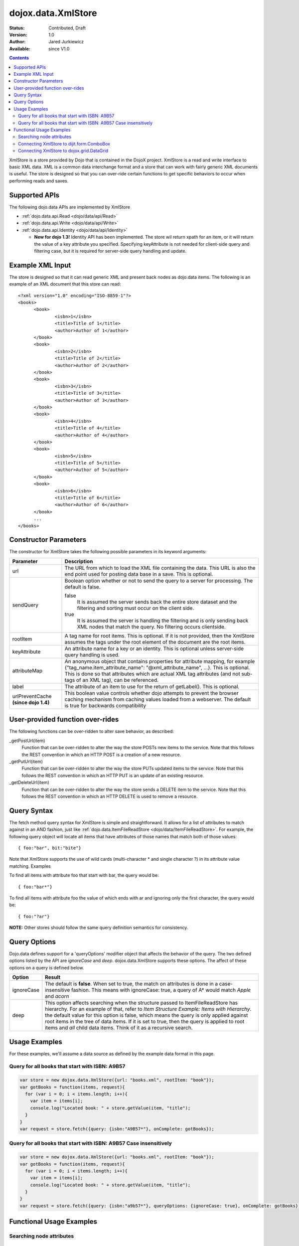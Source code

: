 .. _dojox/data/XmlStore:

dojox.data.XmlStore
===================

:Status: Contributed, Draft
:Version: 1.0
:Author: Jared Jurkiewicz
:Available: since V1.0
 
.. contents::
  :depth: 3


XmlStore is a store provided by Dojo that is contained in the DojoX project. XmlStore is a read and write interface to basic XML data. XML is a common data interchange format and a store that can work with fairly generic XML documents is useful. The store is designed so that you can over-ride certain functions to get specific behaviors to occur when performing reads and saves.

==============
Supported APIs
==============

The following dojo.data APIs are implemented by XmlStore

* :ref:`dojo.data.api.Read <dojo/data/api/Read>`
* :ref:`dojo.data.api.Write <dojo/data/api/Write>`
* :ref:`dojo.data.api.Identity <dojo/data/api/Identity>`  

  * **New for dojo 1.3!**  Identity API has been implemented.  The store wil return xpath for an item, or it will return the value of a key attribute you specified.  Specifying keyAttribute is not needed for client-side query and filtering case, but it is required for server-side query handling and update.


=================
Example XML Input
=================

The store is designed so that it can read generic XML and present back nodes as dojo.data items.  The following is an example of an XML document that this store can read:

::

  <?xml version="1.0" encoding="ISO-8859-1"?>
  <books>
	<book>
		<isbn>1</isbn>
		<title>Title of 1</title>
		<author>Author of 1</author>
	</book>
	<book>
		<isbn>2</isbn>
		<title>Title of 2</title>
		<author>Author of 2</author>
	</book>
	<book>
		<isbn>3</isbn>
		<title>Title of 3</title>
		<author>Author of 3</author>
	</book>
	<book>
		<isbn>4</isbn>
		<title>Title of 4</title>
		<author>Author of 4</author>
	</book>
	<book>
		<isbn>5</isbn>
		<title>Title of 5</title>
		<author>Author of 5</author>
	</book>
	<book>
		<isbn>6</isbn>
		<title>Title of 6</title>
		<author>Author of 6</author>
	</book>
        ...
  </books>
    
======================
Constructor Parameters
======================

The constructor for XmlStore takes the following possible parameters in its keyword arguments:


+--------------------------+--------------------------------------------------------------------------------------------------------+
|**Parameter**             |**Description**                                                                                         |
+--------------------------+--------------------------------------------------------------------------------------------------------+
|url                       |The URL from which to load the XML file containing the data. This URL is also the end point used for    |
|                          |posting data base in a save. This is optional.                                                          |
+--------------------------+--------------------------------------------------------------------------------------------------------+
|sendQuery                 |Boolean option whether or not to send the query to a server for processing. The default is false.       |
|                          |                                                                                                        |
|                          |false                                                                                                   |
|                          |  It is assumed the server sends back the entire store dataset and the filtering and sorting must       |
|                          |  occur on the client side.                                                                             |
|                          |                                                                                                        |
|                          |true                                                                                                    |
|                          |  It is assumed the server is handling the filtering and is only sending back XML nodes that match the  |
|                          |  query. No filtering occurs clientside.                                                                |
+--------------------------+--------------------------------------------------------------------------------------------------------+
|rootItem                  |A tag name for root items. This is optional. If it is not provided, then the XmlStore assumes the tags  |
|                          |under the root element of the document are the root items.                                              |
+--------------------------+--------------------------------------------------------------------------------------------------------+
|keyAttribute              |An attribute name for a key or an identity. This is optional unless server-side query handling is used. |
+--------------------------+--------------------------------------------------------------------------------------------------------+
|attributeMap              |An anonymous object that contains properties for attribute mapping, for example                         |
|                          |{"tag_name.item_attribute_name": "@xml_attribute_name", ...}.   This is optional. This is done so that  |
|                          |attributes which are actual XML tag attributes (and not sub-tags of an XML tag), can be referenced.     |
+--------------------------+--------------------------------------------------------------------------------------------------------+
|label                     |The attribute of an item to use for the return of getLabel(). This is optional.                         |
+--------------------------+--------------------------------------------------------------------------------------------------------+
| urlPreventCache          |This boolean value controls whether dojo attempts to prevent the browser caching mechanism from         |
| **(since dojo 1.4)**     |caching values loaded from a webserver.  The default is true for backwards compatibility                |
+--------------------------+--------------------------------------------------------------------------------------------------------+

=================================
User-provided function over-rides
=================================

The following functions can be over-ridden to alter save behavior, as described:

_getPostUrl(item)
    Function that can be over-ridden to alter the way the store POSTs new items to the service. Note that this follows the REST convention in which an HTTP POST is a creation of a new resource.
_getPutUrl(item)
    Function that can be over-ridden to alter the way the store PUTs updated items to the service. Note that this follows the REST convention in which an HTTP PUT is an update of an existing resource.
_getDeleteUrl(item)
    Function that can be over-ridden to alter the way the store sends a DELETE item to the service. Note that this follows the REST convention in which an HTTP DELETE is used to remove a resource.

============
Query Syntax
============

The fetch method query syntax for XmlStore is simple and straightforward. It allows for a list of attributes to match against in an AND fashion, just like :ref:`dojo.data.ItemFileReadStore <dojo/data/ItemFileReadStore>`. For example, the following query object will locate all items that have attributes of those names that match both of those values:

::

  { foo:"bar", bit:"bite"}

Note that XmlStore supports the use of wild cards (multi-character * and single character ?) in its attribute value matching.
Examples

To find all items with attribute foo that start with bar, the query would be:

::

  { foo:"bar*"}

To find all items with attribute foo the value of which ends with ar and ignoring only the first character, the query would be:

::
  
  { foo:"?ar"}

**NOTE:** Other stores should follow the same query definition semantics for consistency.

=============
Query Options
=============

Dojo.data defines support for a 'queryOptions' modifier object that affects the behavior of the query. The two defined options listed by the API are *ignoreCase* and *deep*. dojox.data.XmlStore supports these options. The affect of these options on a query is defined below.

+------------+------------------------------------------------------------------------------------------------------------------------+
| **Option** | **Result**                                                                                                             |
+------------+------------------------------------------------------------------------------------------------------------------------+
| ignoreCase |The default is **false**. When set to true, the match on attributes is done in a case-insensitive fashion. This means   |
|            |with ignoreCase: true, a query of A* would match *Apple* and *acorn*                                                    |
+------------+------------------------------------------------------------------------------------------------------------------------+
| deep       |This option affects searching when the structure passed to ItemFileReadStore has hierarchy. For an example of that,     |
|            |refer to *Item Structure Example: Items with Hierarchy*. the default value for this option is false, which means the    |
|            |query is only applied against root items in the tree of data items. If it is set to true, then the query is applied to  |
|            |root items and *all* child data items. Think of it as a recursive search.                                               |
+------------+------------------------------------------------------------------------------------------------------------------------+

==============
Usage Examples
==============

For these examples, we'll assume a data source as defined by the example data format in this page.


Query for all books that start with ISBN: A9B57
-----------------------------------------------

.. code-block :: javascript 

  var store = new dojox.data.XmlStore({url: "books.xml", rootItem: "book"});
  var gotBooks = function(items, request){
    for (var i = 0; i < items.length; i++){
      var item = items[i];
      console.log("Located book: " + store.getValue(item, "title");
    }
  }
  var request = store.fetch({query: {isbn:"A9B57*"}, onComplete: gotBooks});


Query for all books that start with ISBN: A9B57 Case insensitively
------------------------------------------------------------------

.. code-block :: javascript

  var store = new dojox.data.XmlStore({url: "books.xml", rootItem: "book"});
  var gotBooks = function(items, request){
    for (var i = 0; i < items.length; i++){
      var item = items[i];
      console.log("Located book: " + store.getValue(item, "title");
    }
  }
  var request = store.fetch({query: {isbn:"a9b57*"}, queryOptions: {ignoreCase: true}, onComplete: gotBooks});


=========================
Functional Usage Examples
=========================


Searching node attributes
-------------------------

.. cv-compound ::
  
  .. cv :: javascript

    <script>
      dojo.require("dojox.data.XmlStore");
      dojo.require("dijit.form.Button");
      dojo.require("dijit.form.TextBox");
      dojo.require("dijit.form.CheckBox");

        //This function performs some basic dojo initialization. In this case it connects the button
        //onClick to a function which invokes the fetch(). The fetch function queries for all items 
        //and provides callbacks to use for completion of data retrieval or reporting of errors.
        function init3 () {
           //Function to perform a fetch on the datastore when a button is clicked
           function search() {
             var queryObj = {};

             //Build up the query from the input boxes.
             var isbn = isbnBox.getValue();
             if ( isbn && dojo.trim(isbn) !== "" ) {
               queryObj["isbn"] = isbn;       
             }

             var qNode = dojo.byId("query");
             if (qNode ) {
               qNode.innerHTML = dojo.toJson(queryObj);   
             }


             //Callback to perform an action when the data items are starting to be returned:
             function clearOldList(size, request) {
               var list = dojo.byId("list3");
               if (list) { 
                 while (list.firstChild) {
                   list.removeChild(list.firstChild);
                 }
               }
             }
  
             //Callback for processing a returned list of items.
             function gotItems(items, request) {
               var list = dojo.byId("list3");
               if (list) { 
                 var i;
                 for (i = 0; i < items.length; i++) {
                   var item = items[i];
                   list.appendChild(document.createTextNode("ISBN: " + bookStore.getValue(item, "isbn") + " TITLE:" + bookStore.getValue(item, "title")));
                   list.appendChild(document.createElement("br"));
                 }
               }
             }
            
             //Callback for if the lookup fails.
             function fetchFailed(error, request) {
                alert("lookup failed.");
                alert(error);
             }
             
             //Fetch the data.
             bookStore.fetch({query: queryObj, onBegin: clearOldList, onComplete: gotItems, onError: fetchFailed});

           }
           //Link the click event of the button to driving the fetch.
           dojo.connect(button3, "onClick", search);
        }
        //Set the init function to run when dojo loading and page parsing has completed.
        dojo.addOnLoad(init3);
    </script>

  .. cv :: html 


    <b>ISBN:  </b><input dojoType="dijit.form.TextBox" jsId="isbnBox" value="*"></input>
    <br>
    <br>
    <div dojoType="dojox.data.XmlStore" jsId="bookStore" url="{{ dataUrl }}/dojo/dojox/data/tests/stores/books.xml"></div>
    <div dojoType="dijit.form.Button" jsId="button3">Click to search!</div>
    <br>
    <br>
    <b>Query used: </b><span id="query"></span
    <br>
    <br>
    <b>Books located:</b>
    <br>
    <span id="list3">
    </span>


Connecting XmlStore to dijit.form.ComboBox
------------------------------------------

.. cv-compound ::
  
  .. cv :: javascript

    <script>
      dojo.require("dojox.data.XmlStore");
      dojo.require("dijit.form.ComboBox");
    </script>

  .. cv :: html 

    <div dojoType="dojox.data.XmlStore" url="{{ dataUrl }}/dojo/dojox/data/tests/stores/books.xml" jsId="bookStore2"></div>
    <div dojoType="dijit.form.ComboBox" store="bookStore2" searchAttr="title"></div>


Connecting XmlStore to dojox.grid.DataGrid
------------------------------------------

.. cv-compound ::

  .. cv :: javascript

    <script>
      dojo.require("dojox.grid.DataGrid");
      dojo.require("dojox.data.XmlStore");

      var layoutBooks = [
        [
          { field: "isbn", name: "ISBN", width: 10, formatter: function(item) { return item.toString(); } },
          { field: "author", name: "Author", width: 10, formatter: function(item) { return item.toString(); } },
          { field: "title", name: "Title", width: 'auto', formatter: function(item) { return item.toString(); } }
        ]
      ];
    </script>

  .. cv :: html

    <div dojoType="dojox.data.XmlStore" url="{{ dataUrl }}/dojo/dojox/data/tests/stores/books.xml" jsId="bookStore3" label="title"></div>

    <div id="grid" style="width: 400px; height: 300px;"
      dojoType="dojox.grid.DataGrid" 
      store="bookStore3" 
      structure="layoutBooks" 
      query="{}"
      rowsPerPage="40">
    </div>

  .. cv:: css

    <style type="text/css">
      @import "{{ dataUrl }}/dojo/dojox/grid/resources/Grid.css";
      @import "{{ dataUrl }}/dojo/dojox/grid/resources/nihiloGrid.css";

      .dojoxGrid table {
        margin: 0;
      }
    </style>
